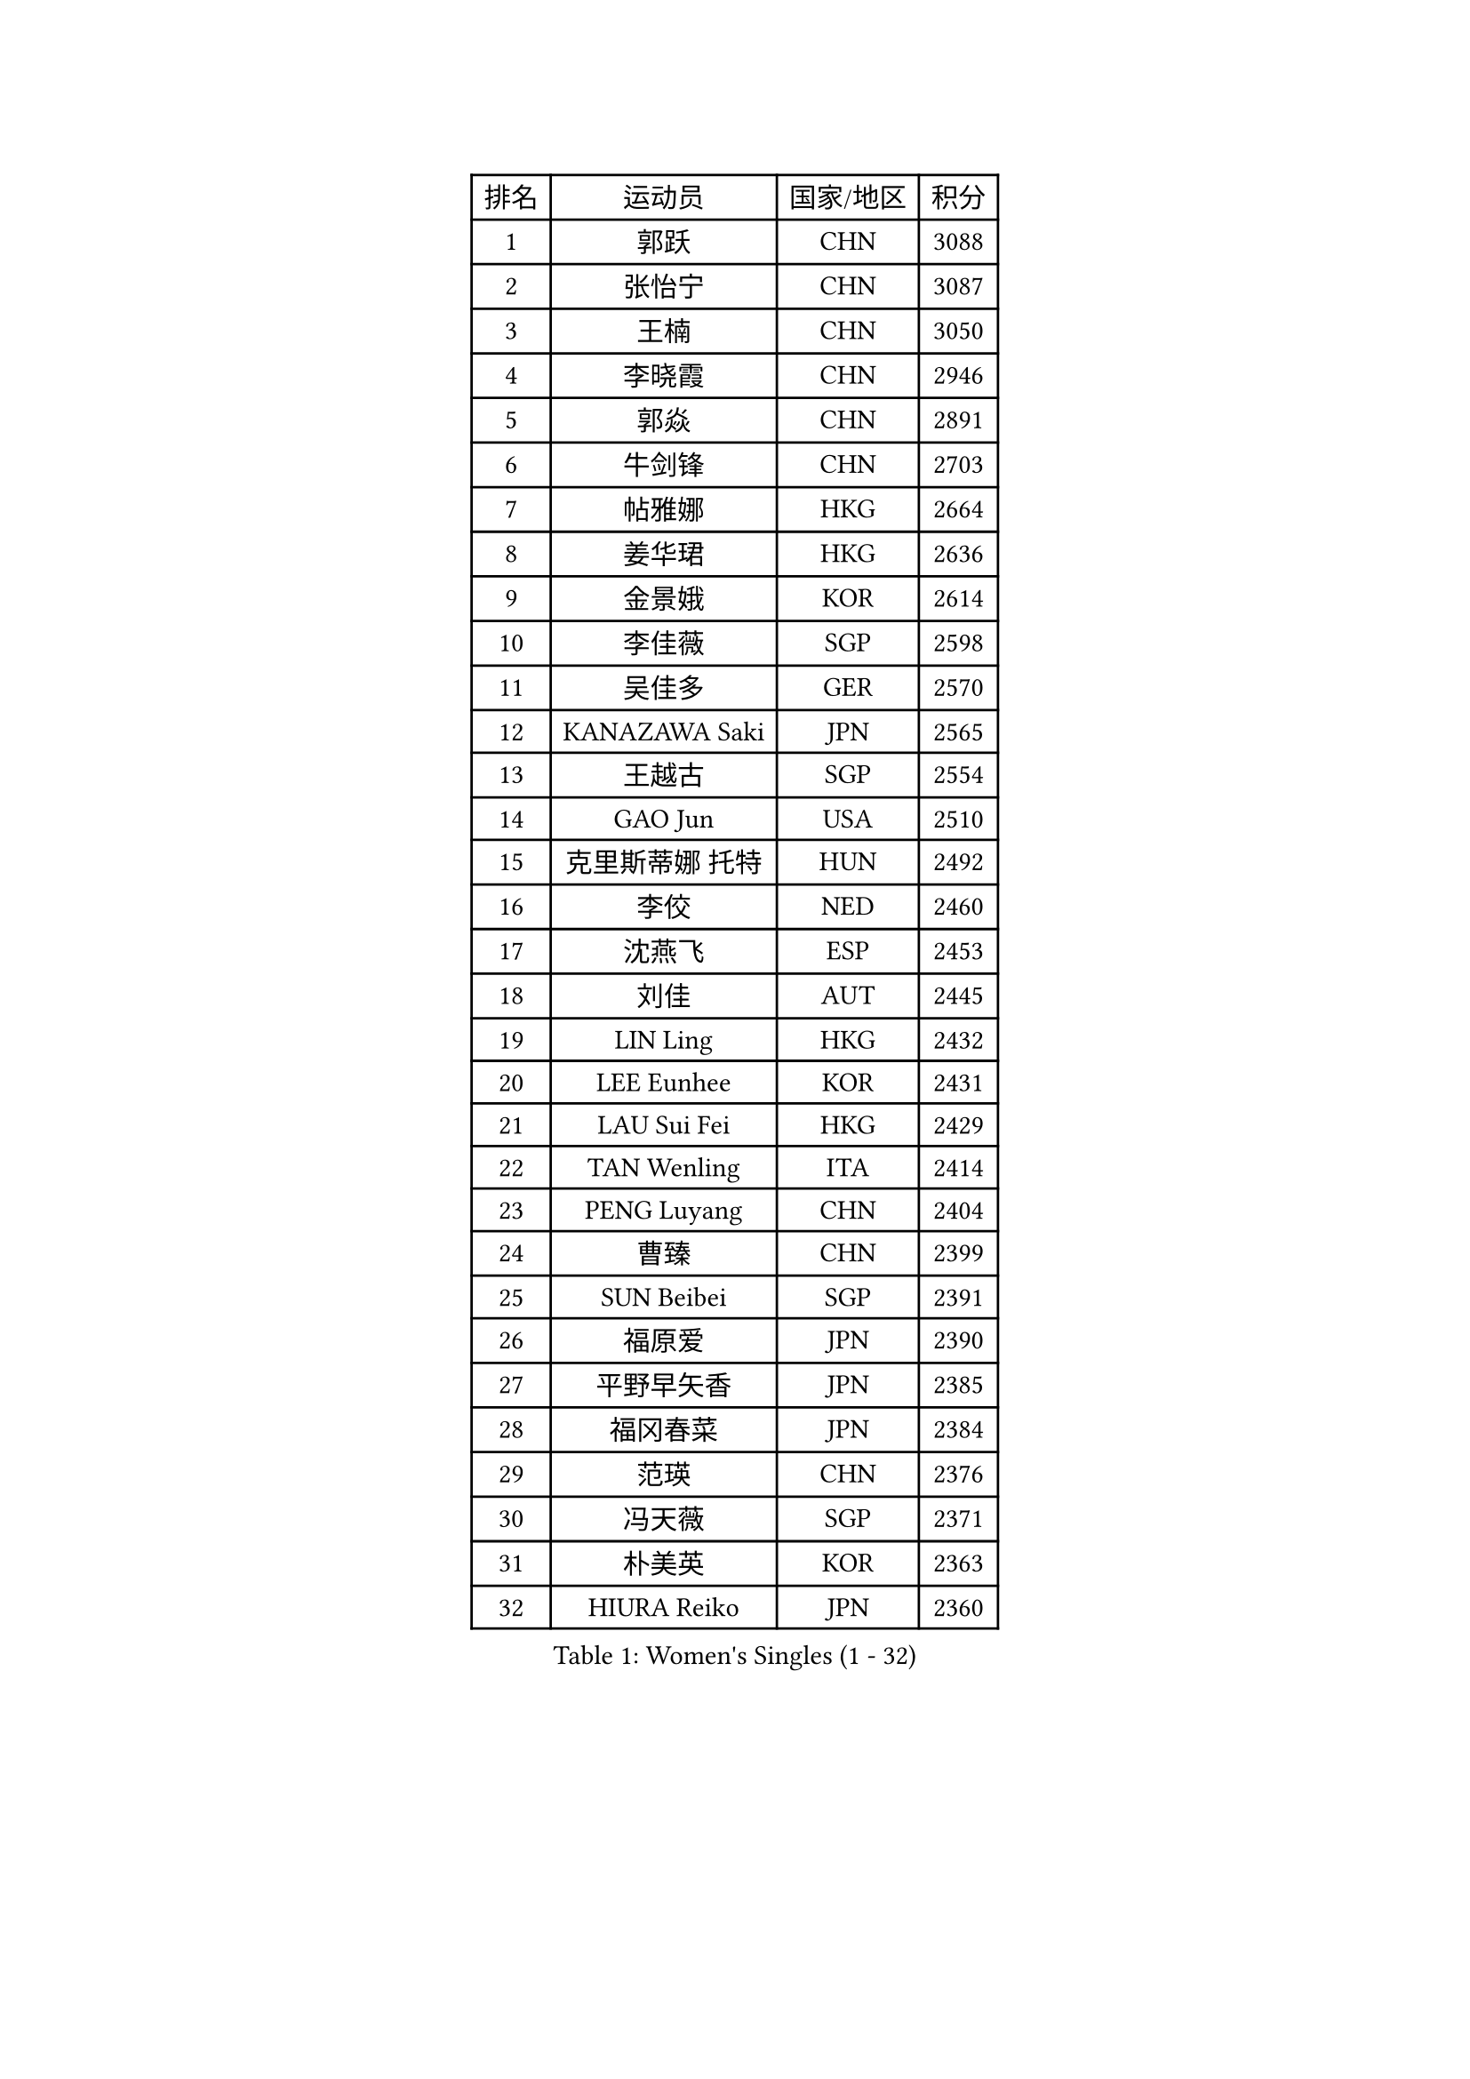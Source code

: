 
#set text(font: ("Courier New", "NSimSun"))
#figure(
  caption: "Women's Singles (1 - 32)",
    table(
      columns: 4,
      [排名], [运动员], [国家/地区], [积分],
      [1], [郭跃], [CHN], [3088],
      [2], [张怡宁], [CHN], [3087],
      [3], [王楠], [CHN], [3050],
      [4], [李晓霞], [CHN], [2946],
      [5], [郭焱], [CHN], [2891],
      [6], [牛剑锋], [CHN], [2703],
      [7], [帖雅娜], [HKG], [2664],
      [8], [姜华珺], [HKG], [2636],
      [9], [金景娥], [KOR], [2614],
      [10], [李佳薇], [SGP], [2598],
      [11], [吴佳多], [GER], [2570],
      [12], [KANAZAWA Saki], [JPN], [2565],
      [13], [王越古], [SGP], [2554],
      [14], [GAO Jun], [USA], [2510],
      [15], [克里斯蒂娜 托特], [HUN], [2492],
      [16], [李佼], [NED], [2460],
      [17], [沈燕飞], [ESP], [2453],
      [18], [刘佳], [AUT], [2445],
      [19], [LIN Ling], [HKG], [2432],
      [20], [LEE Eunhee], [KOR], [2431],
      [21], [LAU Sui Fei], [HKG], [2429],
      [22], [TAN Wenling], [ITA], [2414],
      [23], [PENG Luyang], [CHN], [2404],
      [24], [曹臻], [CHN], [2399],
      [25], [SUN Beibei], [SGP], [2391],
      [26], [福原爱], [JPN], [2390],
      [27], [平野早矢香], [JPN], [2385],
      [28], [福冈春菜], [JPN], [2384],
      [29], [范瑛], [CHN], [2376],
      [30], [冯天薇], [SGP], [2371],
      [31], [朴美英], [KOR], [2363],
      [32], [HIURA Reiko], [JPN], [2360],
    )
  )#pagebreak()

#set text(font: ("Courier New", "NSimSun"))
#figure(
  caption: "Women's Singles (33 - 64)",
    table(
      columns: 4,
      [排名], [运动员], [国家/地区], [积分],
      [33], [WANG Chen], [CHN], [2360],
      [34], [SONG Ah Sim], [HKG], [2351],
      [35], [刘诗雯], [CHN], [2344],
      [36], [GANINA Svetlana], [RUS], [2343],
      [37], [常晨晨], [CHN], [2339],
      [38], [张瑞], [HKG], [2337],
      [39], [藤井宽子], [JPN], [2336],
      [40], [丁宁], [CHN], [2324],
      [41], [MONTEIRO DODEAN Daniela], [ROU], [2312],
      [42], [CHEN Qing], [CHN], [2310],
      [43], [KIM Mi Yong], [PRK], [2309],
      [44], [维多利亚 帕芙洛维奇], [BLR], [2290],
      [45], [KRAMER Tanja], [GER], [2290],
      [46], [梅村礼], [JPN], [2270],
      [47], [塔玛拉 鲍罗斯], [CRO], [2262],
      [48], [WU Xue], [DOM], [2250],
      [49], [#text(gray, "STEFF Mihaela")], [ROU], [2247],
      [50], [ODOROVA Eva], [SVK], [2238],
      [51], [JEON Hyekyung], [KOR], [2235],
      [52], [POTA Georgina], [HUN], [2227],
      [53], [JEE Minhyung], [AUS], [2225],
      [54], [伊丽莎白 萨玛拉], [ROU], [2207],
      [55], [PAOVIC Sandra], [CRO], [2206],
      [56], [LI Nan], [CHN], [2173],
      [57], [FUJINUMA Ai], [JPN], [2170],
      [58], [TASEI Mikie], [JPN], [2165],
      [59], [ROBERTSON Laura], [GER], [2150],
      [60], [KWAK Bangbang], [KOR], [2137],
      [61], [NEGRISOLI Laura], [ITA], [2136],
      [62], [PAVLOVICH Veronika], [BLR], [2130],
      [63], [ERDELJI Anamaria], [SRB], [2122],
      [64], [XIAN Yifang], [FRA], [2122],
    )
  )#pagebreak()

#set text(font: ("Courier New", "NSimSun"))
#figure(
  caption: "Women's Singles (65 - 96)",
    table(
      columns: 4,
      [排名], [运动员], [国家/地区], [积分],
      [65], [LI Xue], [FRA], [2113],
      [66], [STEFANOVA Nikoleta], [ITA], [2108],
      [67], [#text(gray, "XU Yan")], [SGP], [2103],
      [68], [ZAMFIR Adriana], [ROU], [2095],
      [69], [BILENKO Tetyana], [UKR], [2093],
      [70], [于梦雨], [SGP], [2092],
      [71], [单晓娜], [GER], [2092],
      [72], [STRBIKOVA Renata], [CZE], [2090],
      [73], [#text(gray, "ZHANG Xueling")], [SGP], [2088],
      [74], [#text(gray, "JANG Hyon Ae")], [PRK], [2081],
      [75], [LI Qiangbing], [AUT], [2080],
      [76], [SCHALL Elke], [GER], [2075],
      [77], [PASKAUSKIENE Ruta], [LTU], [2074],
      [78], [MOON Hyunjung], [KOR], [2073],
      [79], [KOTIKHINA Irina], [RUS], [2072],
      [80], [BOLLMEIER Nadine], [GER], [2070],
      [81], [KOMWONG Nanthana], [THA], [2065],
      [82], [TAN Paey Fern], [SGP], [2063],
      [83], [KOSTROMINA Tatyana], [BLR], [2062],
      [84], [STRUSE Nicole], [GER], [2053],
      [85], [石垣优香], [JPN], [2051],
      [86], [MOLNAR Cornelia], [CRO], [2050],
      [87], [KONISHI An], [JPN], [2026],
      [88], [LAY Jian Fang], [AUS], [2025],
      [89], [SCHOPP Jie], [GER], [2024],
      [90], [MUANGSUK Anisara], [THA], [2017],
      [91], [LU Yun-Feng], [TPE], [2014],
      [92], [VACENOVSKA Iveta], [CZE], [2014],
      [93], [李倩], [POL], [2004],
      [94], [#text(gray, "BADESCU Otilia")], [ROU], [1996],
      [95], [ETSUZAKI Ayumi], [JPN], [1995],
      [96], [郑怡静], [TPE], [1992],
    )
  )#pagebreak()

#set text(font: ("Courier New", "NSimSun"))
#figure(
  caption: "Women's Singles (97 - 128)",
    table(
      columns: 4,
      [排名], [运动员], [国家/地区], [积分],
      [97], [YU Kwok See], [HKG], [1990],
      [98], [XU Jie], [POL], [1982],
      [99], [KO Somi], [KOR], [1979],
      [100], [KRAVCHENKO Marina], [ISR], [1967],
      [101], [PAN Chun-Chu], [TPE], [1964],
      [102], [KIM Kyungha], [KOR], [1964],
      [103], [LOVAS Petra], [HUN], [1960],
      [104], [SHIM Serom], [KOR], [1956],
      [105], [ZHU Fang], [ESP], [1949],
      [106], [LI Chunli], [NZL], [1949],
      [107], [YOON Sunae], [KOR], [1947],
      [108], [GATINSKA Katalina], [BUL], [1946],
      [109], [KIM Jong], [PRK], [1943],
      [110], [LANG Kristin], [GER], [1942],
      [111], [BARTHEL Zhenqi], [GER], [1939],
      [112], [KOLTSOVA Anastasia], [RUS], [1939],
      [113], [GHATAK Poulomi], [IND], [1939],
      [114], [PALINA Irina], [RUS], [1936],
      [115], [GRUNDISCH Carole], [FRA], [1935],
      [116], [NEMES Olga], [ROU], [1927],
      [117], [IVANCAN Irene], [GER], [1925],
      [118], [MOLNAR Zita], [HUN], [1924],
      [119], [TIMINA Elena], [NED], [1923],
      [120], [EKHOLM Matilda], [SWE], [1919],
      [121], [TKACHOVA Tetyana], [UKR], [1919],
      [122], [MIROU Maria], [GRE], [1918],
      [123], [#text(gray, "GOBEL Jessica")], [GER], [1918],
      [124], [#text(gray, "PARK Chara")], [KOR], [1914],
      [125], [倪夏莲], [LUX], [1909],
      [126], [TERUI Moemi], [JPN], [1907],
      [127], [FEHER Gabriela], [SRB], [1901],
      [128], [MEDINA Iizzwa], [HON], [1899],
    )
  )